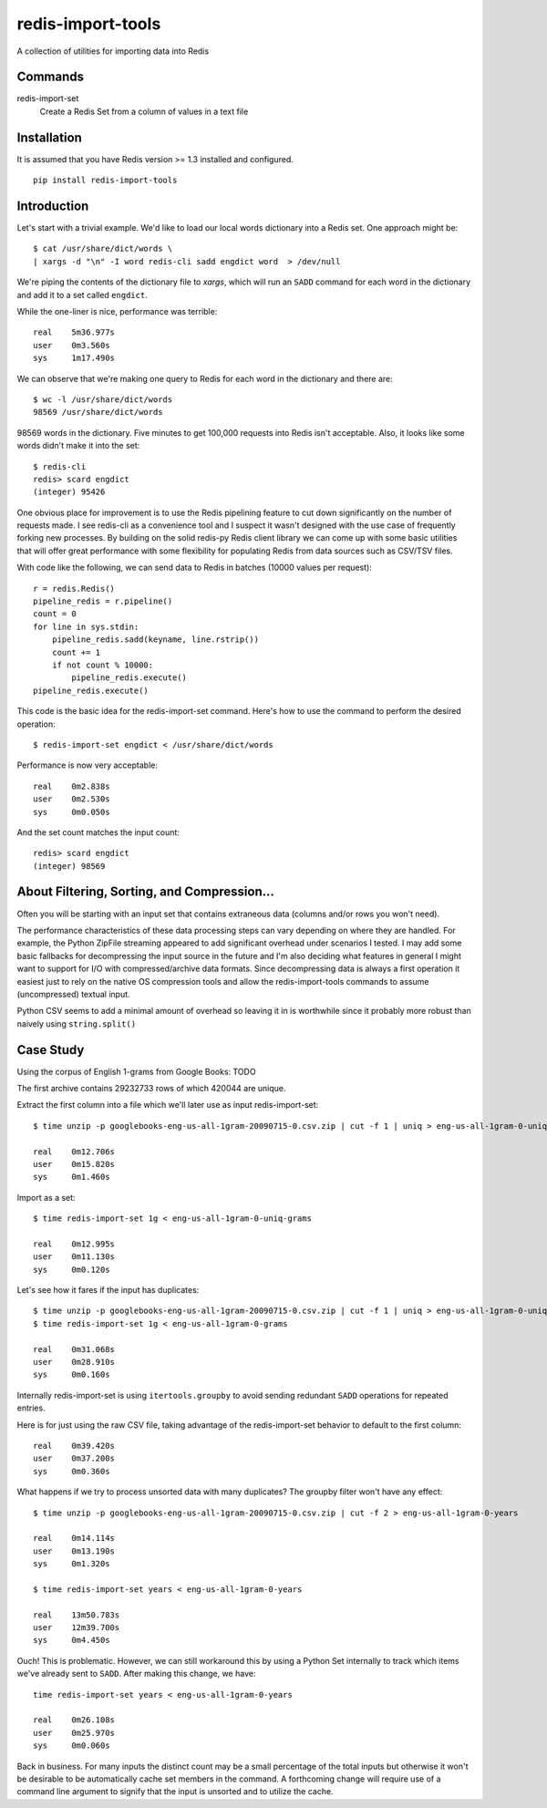 redis-import-tools
==================

A collection of utilities for importing data into Redis

Commands
--------

redis-import-set
    Create a Redis Set from a column of values in a text file


Installation
------------

It is assumed that you have Redis version >= 1.3 installed and configured.

::

    pip install redis-import-tools


Introduction
------------

Let's start with a trivial example. We'd like to load our local words dictionary into a Redis set. One approach might be::

    $ cat /usr/share/dict/words \
    | xargs -d "\n" -I word redis-cli sadd engdict word  > /dev/null

We're piping the contents of the dictionary file to `xargs`, which will run an ``SADD`` command for each
word in the dictionary and add it to a set called ``engdict``.

While the one-liner is nice, performance was terrible::

    real    5m36.977s
    user    0m3.560s
    sys     1m17.490s

We can observe that we're making one query to Redis for each word in the dictionary and there are::

    
    $ wc -l /usr/share/dict/words
    98569 /usr/share/dict/words

98569 words in the dictionary. Five minutes to get 100,000 requests into Redis isn't acceptable. Also, it looks like some words didn't make 
it into the set::

    $ redis-cli
    redis> scard engdict
    (integer) 95426


      
One obvious place for improvement is to use the Redis pipelining feature to cut down significantly on the number of requests made.
I see redis-cli as a convenience tool and I suspect it wasn't designed with the use case of frequently forking new processes. By building on
the solid redis-py Redis client library we can come up with some basic utilities that will offer great performance with some flexibility 
for populating Redis from data sources such as CSV/TSV files. 

With code like the following, we can send data to Redis in batches (10000 values per request)::

    r = redis.Redis()
    pipeline_redis = r.pipeline()
    count = 0
    for line in sys.stdin:
        pipeline_redis.sadd(keyname, line.rstrip())
        count += 1
        if not count % 10000:
            pipeline_redis.execute()
    pipeline_redis.execute()

This code is the basic idea for the redis-import-set command. Here's how to use the command to perform the desired operation::

    $ redis-import-set engdict < /usr/share/dict/words

Performance is now very acceptable::

    real    0m2.838s
    user    0m2.530s
    sys     0m0.050s

And the set count matches the input count::

    redis> scard engdict
    (integer) 98569


About Filtering, Sorting, and Compression...
--------------------------------------------

Often you will be starting with an input set that contains extraneous data (columns and/or rows you won't need). 

The performance characteristics of these data processing steps can vary depending on where they are handled. For example, 
the Python ZipFile streaming appeared to add significant overhead under scenarios I tested. I may add some basic fallbacks
for decompressing the input source in the future and I'm also deciding what features in general I might want to support for I/O with
compressed/archive data formats. Since decompressing data is always
a first operation it easiest just to rely on the native OS compression tools and allow the redis-import-tools commands to 
assume (uncompressed) textual input.

Python CSV seems to add a minimal amount of overhead so leaving it in is worthwhile since it probably more robust than
naively using ``string.split()``


Case Study
----------


Using the corpus of English 1-grams from Google Books: TODO

The first archive contains 29232733 rows of which 420044 are unique. 

Extract the first column into a file which we'll later use as input redis-import-set::

    $ time unzip -p googlebooks-eng-us-all-1gram-20090715-0.csv.zip | cut -f 1 | uniq > eng-us-all-1gram-0-uniq-grams

    real    0m12.706s
    user    0m15.820s
    sys     0m1.460s


Import as a set::

    $ time redis-import-set 1g < eng-us-all-1gram-0-uniq-grams

    real    0m12.995s
    user    0m11.130s
    sys     0m0.120s

Let's see how it fares if the input has duplicates::

    $ time unzip -p googlebooks-eng-us-all-1gram-20090715-0.csv.zip | cut -f 1 | uniq > eng-us-all-1gram-0-uniq-grams
    $ time redis-import-set 1g < eng-us-all-1gram-0-grams

    real    0m31.068s
    user    0m28.910s
    sys     0m0.160s

Internally redis-import-set is using ``itertools.groupby`` to avoid sending redundant ``SADD`` operations for repeated
entries. 

Here is for just using the raw CSV file, taking advantage of the redis-import-set behavior to default to the 
first column::

    real    0m39.420s
    user    0m37.200s
    sys     0m0.360s

What happens if we try to process unsorted data with many duplicates? The groupby filter won't have any effect::

    $ time unzip -p googlebooks-eng-us-all-1gram-20090715-0.csv.zip | cut -f 2 > eng-us-all-1gram-0-years

    real    0m14.114s
    user    0m13.190s
    sys     0m1.320s

    $ time redis-import-set years < eng-us-all-1gram-0-years

    real    13m50.783s
    user    12m39.700s
    sys     0m4.450s

Ouch! This is problematic. However, we can still workaround this by using a Python Set internally to track which
items we've already sent to ``SADD``. After making this change, we have::

    time redis-import-set years < eng-us-all-1gram-0-years

    real    0m26.108s
    user    0m25.970s
    sys     0m0.060s

Back in business. For many inputs the distinct count may be a small percentage of the total inputs but otherwise
it won't be desirable to be automatically cache set members in the command. A forthcoming change will require
use of a command line argument to signify that the input is unsorted and to utilize the cache. 
